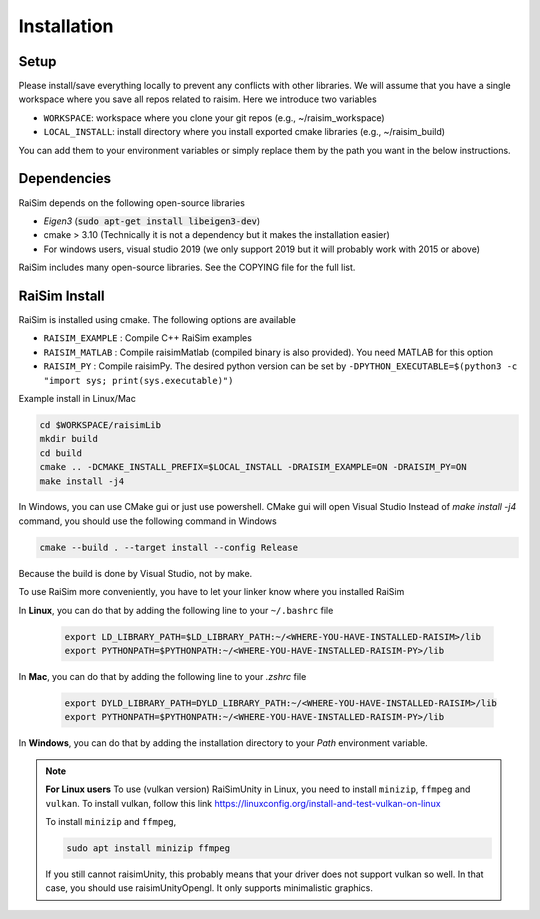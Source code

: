 #############################
Installation
#############################

Setup
========

Please install/save everything locally to prevent any conflicts with other libraries. We will assume that you have a single workspace where you save all repos related to raisim. Here we introduce two variables

* ``WORKSPACE``: workspace where you clone your git repos (e.g., ~/raisim_workspace)
* ``LOCAL_INSTALL``: install directory where you install exported cmake libraries (e.g., ~/raisim_build)

You can add them to your environment variables or simply replace them by the path you want in the below instructions.

Dependencies
============

RaiSim depends on the following open-source libraries

* *Eigen3* (:code:`sudo apt-get install libeigen3-dev`)
* cmake > 3.10 (Technically it is not a dependency but it makes the installation easier)
* For windows users, visual studio 2019 (we only support 2019 but it will probably work with 2015 or above)

RaiSim includes many open-source libraries. See the COPYING file for the full list.

RaiSim Install
===============

RaiSim is installed using cmake. The following options are available

* ``RAISIM_EXAMPLE`` : Compile C++ RaiSim examples
* ``RAISIM_MATLAB`` : Compile raisimMatlab (compiled binary is also provided). You need MATLAB for this option
* ``RAISIM_PY`` : Compile raisimPy. The desired python version can be set by ``-DPYTHON_EXECUTABLE=$(python3 -c "import sys; print(sys.executable)")``

Example install in Linux/Mac

.. code-block:: bash

    cd $WORKSPACE/raisimLib
    mkdir build
    cd build
    cmake .. -DCMAKE_INSTALL_PREFIX=$LOCAL_INSTALL -DRAISIM_EXAMPLE=ON -DRAISIM_PY=ON
    make install -j4

In Windows, you can use CMake gui or just use powershell.
CMake gui will open Visual Studio
Instead of `make install -j4` command, you should use the following command in Windows

.. code-block:: bash

    cmake --build . --target install --config Release

Because the build is done by Visual Studio, not by make.

To use RaiSim more conveniently, you have to let your linker know where you installed RaiSim

In **Linux**, you can do that by adding the following line to your ``~/.bashrc`` file

    .. code-block:: bash

        export LD_LIBRARY_PATH=$LD_LIBRARY_PATH:~/<WHERE-YOU-HAVE-INSTALLED-RAISIM>/lib
        export PYTHONPATH=$PYTHONPATH:~/<WHERE-YOU-HAVE-INSTALLED-RAISIM-PY>/lib

In **Mac**, you can do that by adding the following line to your `.zshrc` file

    .. code-block:: bash

        export DYLD_LIBRARY_PATH=DYLD_LIBRARY_PATH:~/<WHERE-YOU-HAVE-INSTALLED-RAISIM>/lib
        export PYTHONPATH=$PYTHONPATH:~/<WHERE-YOU-HAVE-INSTALLED-RAISIM-PY>/lib

In **Windows**, you can do that by adding the installation directory to your `Path` environment variable.

.. note::
    **For Linux users**
    To use (vulkan version) RaiSimUnity in Linux, you need to install ``minizip``, ``ffmpeg`` and ``vulkan``.
    To install vulkan, follow this link https://linuxconfig.org/install-and-test-vulkan-on-linux

    To install ``minizip`` and ``ffmpeg``,

    .. code-block:: bash

        sudo apt install minizip ffmpeg

    If you still cannot raisimUnity, this probably means that your driver does not support vulkan so well.
    In that case, you should use raisimUnityOpengl.
    It only supports minimalistic graphics.



